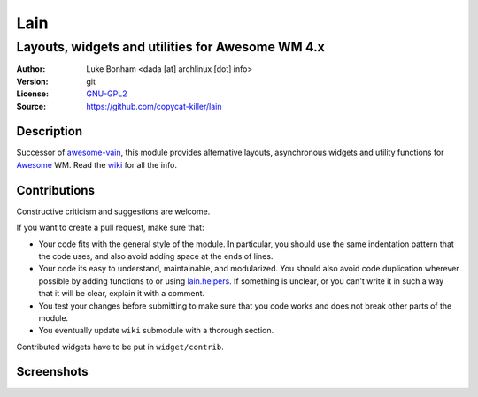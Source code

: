 Lain
====

-------------------------------------------------
Layouts, widgets and utilities for Awesome WM 4.x
-------------------------------------------------

:Author: Luke Bonham <dada [at] archlinux [dot] info>
:Version: git
:License: GNU-GPL2_
:Source: https://github.com/copycat-killer/lain

Description
-----------

Successor of awesome-vain_, this module provides alternative layouts, asynchronous widgets and utility functions for Awesome_ WM. Read the wiki_ for all the info.

Contributions
-------------

Constructive criticism and suggestions are welcome.

If you want to create a pull request, make sure that:

- Your code fits with the general style of the module. In particular, you should use the same indentation pattern that the code uses, and also avoid adding space at the ends of lines.

- Your code its easy to understand, maintainable, and modularized. You should also avoid code duplication wherever possible by adding functions to or using lain.helpers_. If something is unclear, or you can't write it in such a way that it will be clear, explain it with a comment.

- You test your changes before submitting to make sure that you code works and does not break other parts of the module.

- You eventually update ``wiki`` submodule with a thorough section.

Contributed widgets have to be put in ``widget/contrib``.

Screenshots
-----------

.. image:: http://i.imgur.com/8D9A7lW.png
.. image:: http://i.imgur.com/9Iv3OR3.png
.. image:: http://i.imgur.com/STCPcaJ.png

.. _GNU-GPL2: http://www.gnu.org/licenses/gpl-2.0.html
.. _awesome-vain: https://github.com/vain/awesome-vain
.. _Awesome: https://github.com/awesomeWM/awesome
.. _wiki: https://github.com/copycat-killer/lain/wiki
.. _lain.helpers: https://github.com/copycat-killer/lain/blob/master/helpers.lua
